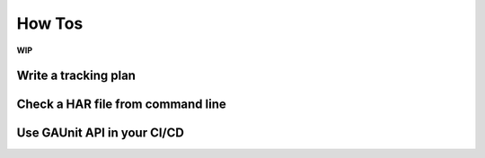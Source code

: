 .. howtos:

How Tos
=================

**WIP**

Write a tracking plan 
-----------------------


Check a HAR file from command line
-------------------------------------

Use GAUnit API in your CI/CD
---------------------------------

